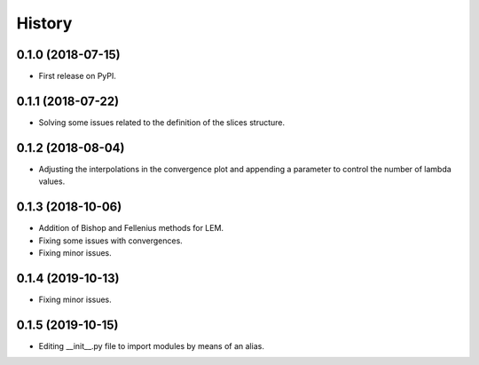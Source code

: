 =======
History
=======

0.1.0 (2018-07-15)
------------------

* First release on PyPI.

0.1.1 (2018-07-22)
------------------

* Solving some issues related to the definition of the slices structure.

0.1.2 (2018-08-04)
------------------

* Adjusting the interpolations in the convergence plot and appending a parameter to control the number of lambda values.

0.1.3 (2018-10-06)
------------------

* Addition of Bishop and Fellenius methods for LEM.
* Fixing some issues with convergences.
* Fixing minor issues.

0.1.4 (2019-10-13)
------------------

* Fixing minor issues.

0.1.5 (2019-10-15)
------------------

* Editing __init__.py file to import modules by means of an alias.
